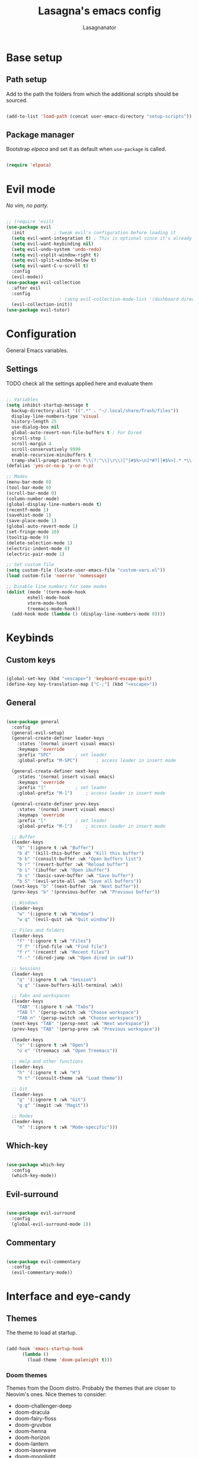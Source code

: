 #+TITLE: Lasagna's emacs config
#+AUTHOR: Lasagnanator

* Base setup

** Path setup

Add to the path the folders from which the additional scripts should be sourced.

#+begin_src emacs-lisp

  (add-to-list 'load-path (concat user-emacs-directory "setup-scripts"))

#+end_src

** Package manager

Bootstrap /elpaca/ and set it as default when ~use-package~ is called.

#+begin_src emacs-lisp
  
  (require 'elpaca)

#+end_src

* Evil mode

/No vim, no party./

#+begin_src emacs-lisp

  ;; (require 'evil)
  (use-package evil
    :init			; tweak evil's configuration before loading it
    (setq evil-want-integration t) ; This is optional since it's already set to t by default.
    (setq evil-want-keybinding nil)
    (setq evil-undo-system 'undo-redo)
    (setq evil-vsplit-window-right t)
    (setq evil-split-window-below t)
    (setq evil-want-C-u-scroll t)
    :config
    (evil-mode))
  (use-package evil-collection
    :after evil
    :config
					  ; (setq evil-collection-mode-list '(dashboard dired ibuffer magit)) ; if I want to set evil binds for only some modes
    (evil-collection-init))
  (use-package evil-tutor)

#+end_src

* Configuration

General Emacs variables.

** Settings

**** TODO check all the settings applied here and evaluate them

#+begin_src emacs-lisp

  ;; Variables
  (setq inhibit-startup-message t
	backup-directory-alist '((".*" . "~/.local/share/Trash/files"))
	display-line-numbers-type 'visual
	history-length 25
	use-dialog-box nil
	global-auto-revert-non-file-buffers t ; For Dired
	scroll-step 1
	scroll-margin 4
	scroll-conservatively 9999
	enable-recursive-minibuffers t
	tramp-shell-prompt-pattern "\\(?:^\\|\r\\)[^]#$%>\n]*#?[]#$%>].* *\\(^[\\[[0-9;]*[a-zA-Z] *\\)*") ; TODO: change section
  (defalias 'yes-or-no-p 'y-or-n-p)

  ;; Modes
  (menu-bar-mode 0)
  (tool-bar-mode 0)
  (scroll-bar-mode 0)
  (column-number-mode)
  (global-display-line-numbers-mode t)
  (recentf-mode 1)
  (savehist-mode 1)
  (save-place-mode 1)
  (global-auto-revert-mode 1)
  (set-fringe-mode 10)
  (tooltip-mode 0)
  (delete-selection-mode 1)
  (electric-indent-mode 0)
  (electric-pair-mode 1)

  ;; Set custom file
  (setq custom-file (locate-user-emacs-file "custom-vars.el"))
  (load custom-file 'noerror 'nomessage)

  ;; Disable line numbers for some modes
  (dolist (mode '(term-mode-hook
		  eshell-mode-hook
		  vterm-mode-hook
		  treemacs-mode-hook))
    (add-hook mode (lambda () (display-line-numbers-mode 0))))

#+end_src

* Keybinds

** Custom keys

#+begin_src emacs-lisp

  (global-set-key (kbd "<escape>") 'keyboard-escape-quit)
  (define-key key-translation-map ["C-;"] (kbd "<escape>"))

#+end_src

** General

#+begin_src emacs-lisp

  (use-package general
    :config
    (general-evil-setup)
    (general-create-definer leader-keys
      :states '(normal insert visual emacs)
      :keymaps 'override
      :prefix "SPC"			; set leader
      :global-prefix "M-SPC")		; access leader in insert mode

    (general-create-definer next-keys
      :states '(normal insert visual emacs)
      :keymaps 'override
      :prefix "]"			; set leader
      :global-prefix "M-]")		; access leader in insert mode

    (general-create-definer prev-keys
      :states '(normal insert visual emacs)
      :keymaps 'override
      :prefix "["			; set leader
      :global-prefix "M-[")		; access leader in insert mode

    ;; Buffer
    (leader-keys
      "b" '(:ignore t :wk "Buffer")
      "b d" '(kill-this-buffer :wk "Kill this buffer")
      "b b" '(consult-buffer :wk "Open buffers list")
      "b r" '(revert-buffer :wk "Reload buffer")
      "b i" '(ibuffer :wk "Open ibuffer")
      "b s" '(basic-save-buffer :wk "Save buffer")
      "b S" '(evil-write-all :wk "Save all buffers"))
    (next-keys "b" '(next-buffer :wk "Next buffer"))
    (prev-keys "b" '(previous-buffer :wk "Previous buffer"))

    ;; Windows
    (leader-keys
      "w" '(:ignore t :wk "Window")
      "w q" '(evil-quit :wk "Quit window"))

    ;; Files and folders
    (leader-keys
      "f" '(:ignore t :wk "Files")
      "f f" '(find-file :wk "Find file")
      "f r" '(recentf :wk "Recent files")
      "f -" '(dired-jump :wk "Open dired in cwd"))

    ;; Sessions
    (leader-keys
      "q" '(:ignore t :wk "Session")
      "q q" '(save-buffers-kill-terminal :wk))

    ;; Tabs and workspaces
    (leader-keys
      "TAB" '(:ignore t :wk "Tabs")
      "TAB l" '(persp-switch :wk "Choose workspace")
      "TAB n" '(persp-switch :wk "Choose workspace"))
    (next-keys "TAB" '(persp-next :wk "Next workspace"))
    (prev-keys "TAB" '(persp-prev :wk "Previous workspace"))

    (leader-keys
      "o" '(:ignore t :wk "Open")
      "o e" '(treemacs :wk "Open Treemacs"))

    ;; Help and other functions
    (leader-keys
      "h" '(:ignore t :wk "H")
      "h t" '(consult-theme :wk "Load theme"))

    ;; Git
    (leader-keys
      "g" '(:ignore t :wk "Git")
      "g g" '(magit :wk "Magit"))

    ;; Modes
    (leader-keys
      "m" '(:ignore t :wk "Mode-specific")))

#+end_src

** Which-key

#+begin_src emacs-lisp

  (use-package which-key
    :config
    (which-key-mode))

#+end_src

** Evil-surround

#+begin_src emacs-lisp

  (use-package evil-surround
    :config
    (global-evil-surround-mode 1))

#+end_src

** Commentary

#+begin_src emacs-lisp

  (use-package evil-commentary
    :config
    (evil-commentary-mode))

#+end_src

* Interface and eye-candy

** Themes

The theme to load at startup.

#+begin_src emacs-lisp

  (add-hook 'emacs-startup-hook
	    (lambda ()
	      (load-theme 'doom-palenight t)))

#+end_src

*** Doom themes

Themes from the Doom distro. Probably the themes that are closer to Neovim's ones.
Nice themes to consider:
- doom-challenger-deep
- doom-dracula
- doom-fairy-floss
- doom-gruvbox
- doom-henna
- doom-horizon
- doom-lantern
- doom-laserwave
- doom-moonlight
- doom-nord-aurora
- doom-oceanic-next
- doom-outrun-electric
- doom-palenight
- doom-shades-of-purple
- doom-solarized-dark
- doom-tokyo-night
- doom-vibrant

**** TODO expand on the list of useful themes

#+begin_src emacs-lisp

  (use-package doom-themes
    :config
    (setq doom-themes-enable-bold t
	  doom-themes-enable-italic t)
    (doom-themes-visual-bell-config)
    (setq doom-themes-treemacs-theme "doom-colors")
    (doom-themes-treemacs-config)
    (doom-themes-org-config))

#+end_src

*** Catppuccin

Best theme, but with too little syntax highlighting.

#+begin_src emacs-lisp

  (use-package catppuccin-theme
    :init (setq catppuccin-flavour 'mocha))

#+end_src

** Fonts

Fonts for the graphical client.

#+begin_src emacs-lisp

  (add-to-list 'default-frame-alist
	       '(font . "JetBrains Mono-12"))

#+end_src

** Doom modeline

#+begin_src emacs-lisp

  (use-package doom-modeline
    :init (doom-modeline-mode 1)
    :custom ((doom-modeline-height 15)))

#+end_src

** Icons

Package containing icons for the graphical client.
It still needs to be installed with commands on a fresh clone.

#+begin_src emacs-lisp

  (use-package all-the-icons
    :if (display-graphic-p))

#+end_src

** Colorful Dired

Add colors to the builtin file manager.

#+begin_src emacs-lisp

  (use-package diredfl
    :config
    (diredfl-global-mode))

  (use-package all-the-icons-dired)

#+end_src

** Highlight Vim motions

#+begin_src emacs-lisp

  (use-package evil-goggles
    :init
    (setq evil-goggles-pulse t
	  evil-goggles-enable-yank t
	  evil-goggles-enable-undo t
	  evil-goggles-enable-redo t
	  evil-goggles-enable-delete nil)
    :config
    (evil-goggles-mode))

#+end_src

* Additional functions

Add functionality to Emacs for a better writing experience.

** Vertico

Modern completion UI.

#+begin_src emacs-lisp

  (use-package vertico
    :init
    (vertico-mode)
    (savehist-mode)
    (setq vertico-scroll-margin 2)
    (setq vertico-count 15)
    (setq vertico-resize nil)
    :bind
    (:map vertico-map
	  ("C-j" . vertico-next)
	  ("C-k" . vertico-previous)
	  ("C-h" . vertico-directory-up)
	  ("DEL" . vertico-directory-delete-char)))

#+end_src

*** Orderless

Completion style that searches for unordered combinations of words, separated by spaces.

#+begin_src emacs-lisp

  (use-package orderless
    :init
    ;; Configure a custom style dispatcher (see the Consult wiki)
    (setq completion-styles '(orderless basic)
	  completion-category-defaults nil
	  completion-category-overrides '((file (styles partial-completion)))))

#+end_src

*** Marginalia

Add marks and annotations to search results in minibuffer and completion.

#+begin_src emacs-lisp

  (use-package marginalia
    :bind (:map minibuffer-local-map
	   ("M-A" . marginalia-cycle))
    :init
    (marginalia-mode))

#+end_src

** Consult

Enhanced search and navigation commands. Substitutes functions like /buffers/ and /imenu/.

#+begin_src emacs-lisp

  (use-package consult
    :hook (completion-list-mode . consult-preview-at-point-mode)
    :init
    (setq register-preview-delay 0.5
	  register-preview-function #'consult-register-format)
    (advice-add #'register-preview :override #'consult-register-window)
    :config
    ;; (add-to-list 'consult-buffer-sources 'persp-consult-source)
    (setq consult-narrow-key "<"))

#+end_src

** Helpful

Better help commands.

#+begin_src emacs-lisp

  (use-package helpful
    :config
    (global-set-key (kbd "C-h f") #'helpful-callable)
    (global-set-key (kbd "C-h v") #'helpful-variable)
    (global-set-key (kbd "C-h k") #'helpful-key)
    (global-set-key (kbd "C-h x") #'helpful-command)
    (global-set-key (kbd "C-c C-d") #'helpful-at-point)
    (global-set-key (kbd "C-h F") #'helpful-function))

#+end_src

** Treemacs

Add tree-style views to Emacs.

#+begin_src emacs-lisp

  (use-package treemacs
    :defer t
    :init
    (with-eval-after-load 'winum
      (define-key winum-keymap (kbd "M-0") #'treemacs-select-window))
    :config
    (treemacs-follow-mode t)
    (treemacs-filewatch-mode t)
    (treemacs-fringe-indicator-mode 'always)
    (when treemacs-python-executable
      (treemacs-git-commit-diff-mode t))
    (pcase (cons (not (null (executable-find "git")))
		 (not (null treemacs-python-executable)))
      (`(t . t)
       (treemacs-git-mode 'deferred))
      (`(t . _)
       (treemacs-git-mode 'simple)))
    (treemacs-hide-gitignored-files-mode nil))

#+end_src

*** Integrations

#+begin_src emacs-lisp

  (use-package treemacs-evil
    :after (treemacs evil))
  (use-package treemacs-projectile
    :after (treemacs projectile))
  (use-package treemacs-icons-dired
    :hook (dired-mode . treemacs-icons-dired-enable-once))
  (use-package treemacs-magit
    :after (treemacs magit))

#+end_src

** Terminal emulator

#+begin_src emacs-lisp

  (when (display-graphic-p)
      (use-package vterm))

#+end_src

** Sudo-edit

#+begin_src emacs-lisp

  (use-package sudo-edit)

#+end_src

* Git

** Magit

Git interface for managing repositories as a text buffer.

#+begin_src emacs-lisp

  (use-package magit
    :commands (magit-status magit-get-current-branch)
    :custom
    (magit-display-buffer-function #'magit-display-buffer-same-window-except-diff-v1))

#+end_src

** Forge

Magit integration with services like GitHub and GitLab.

#+begin_src emacs-lisp

  (use-package forge)

#+end_src

** Projectile

Project managemet.

#+begin_src emacs-lisp

  (use-package projectile
    :diminish projectile-mode
    :config (projectile-mode)
    :bind-keymap
    ("C-c p" . projectile-command-map)
    :init
    (setq projectile-switch-project-action #'projectile-dired))

#+end_src

* IDE and development

** Tree-sitter

#+begin_src emacs-lisp

  (setq treesit-font-lock-level 4)
  (setq treesit-language-source-alist
    '((python "https://github.com/tree-sitter/tree-sitter-python")
      (lua "https://github.com/Azganoth/tree-sitter-lua")))

#+end_src

** To-do highlighting

**** TODO Add more highlighted words

#+begin_src emacs-lisp

  (use-package hl-todo
    :config
    (global-hl-todo-mode))

#+end_src

*** To-do highlighting integration

#+begin_src emacs-lisp

  (use-package flycheck-hl-todo
    :after flycheck
    :config
    (flycheck-hl-todo-setup))
  (use-package magit-todos
    :after magit
    :config
    (magit-todos-mode))
  (use-package consult-todo
    :after consult)

#+end_src

** Language Server Protocol

Integration with LSP.

#+begin_src emacs-lisp

  (use-package lsp-mode
    :hook ((prog-mode . lsp)
	   (lsp-mode . lsp-enable-which-key-integration))
    :commands lsp)

#+end_src

*** LSP UI

Integration of ~lsp-mode~ with UI elements like Flycheck and code lenses.
Provides side line diagnostic, peek, docstrings and menu.

#+begin_src emacs-lisp

  (use-package lsp-ui 
    :commands lsp-ui-mode)
  ; (use-package lsp-treemacs
  ;   :commands lsp-treemacs-errors-list)

#+end_src

** Debug Adapter Protocol

Integraton with DAP.

#+begin_src emacs-lisp

  (use-package dap-mode)

#+end_src

** Company

A completion framework with multiple backends.

#+begin_src emacs-lisp

  (use-package company
    :custom
    (company-minimum-prefix-length 2)
    (global-company-mode t))

  (use-package company-box
    :after company
    :hook (company-mode . company-box-mode))

#+end_src

** Yasnippet

Snippet engine for multiple languages.

#+begin_src emacs-lisp

  (use-package yasnippet)

#+end_src

** Flycheck

Linter interface for marking errors and code suggestions inside the editor.

#+begin_src emacs-lisp

  (use-package flycheck
    :init
    (setq flycheck-global-modes '(not org-mode))
    (setq flycheck-disabled-checkers '(emacs-lisp-checkdoc))
    :config
    (global-flycheck-mode))

#+end_src

** Languages

Specific modes, configurations and packages for single languages.

*** HTML and templating

#+begin_src emacs-lisp

  (use-package web-mode)

#+end_src

*** Lua

#+begin_src emacs-lisp

  (use-package lua-mode
    :config (lsp))

#+end_src

*** Python

#+begin_src emacs-lisp

  (use-package lsp-pyright
    :hook (python-mode . (lambda ()
			     (require 'lsp-pyright)
			     (lsp))))  ; or lsp-deferred

#+end_src

*** Javascript

#+begin_src emacs-lisp

  (use-package rjsx-mode
    :hook (js-mode)
    :config (lsp))

#+end_src

*** Yuck

#+begin_src emacs-lisp

  (use-package yuck-mode)

#+end_src

*** Emacs Lisp

**** Lispyville

#+begin_src emacs-lisp

  (use-package lispyville
    :hook (emacs-lisp-mode lisp-mode)
    :config
    (lispyville-set-key-theme
     '(operators
       c-w
       prettify
       commentary
       slurp/barf-cp
       additional
       additional-motions
       additional-insert
       atom-motions
       text-objects)))

#+end_src

* ORG Mode

** Settings

#+begin_src emacs-lisp

  (setq org-hide-emphasis-markers t)
  (add-hook 'org-mode-hook (lambda ()
			     (setq-local electric-pair-mode nil)))

#+end_src

** Org-tempo

#+begin_src emacs-lisp

  (require 'org-tempo)
  (add-to-list 'org-structure-template-alist
	       '("sl" . "src emacs-lisp"))

#+end_src

* Terminal Emacs settings

** Enable mouse integration

#+begin_src emacs-lisp

  (unless (display-graphic-p)
    (gpm-mouse-mode 1)
    (xterm-mouse-mode 1))

#+end_src

** Change cursor based on Evil's current state

#+begin_src emacs-lisp

  (unless (display-graphic-p)
    (use-package evil-terminal-cursor-changer
      :config
      (evil-terminal-cursor-changer-activate)))

#+end_src

** Use /term/ instead of /vterm/

Since /vterm/ only works inside graphical Emacs, enable another emulator if it is launched with -nw.

#+begin_src emacs-lisp

  (unless (display-graphic-p)
    (use-package multi-term)) ;; TODO: probably to change with eshell

#+end_src

